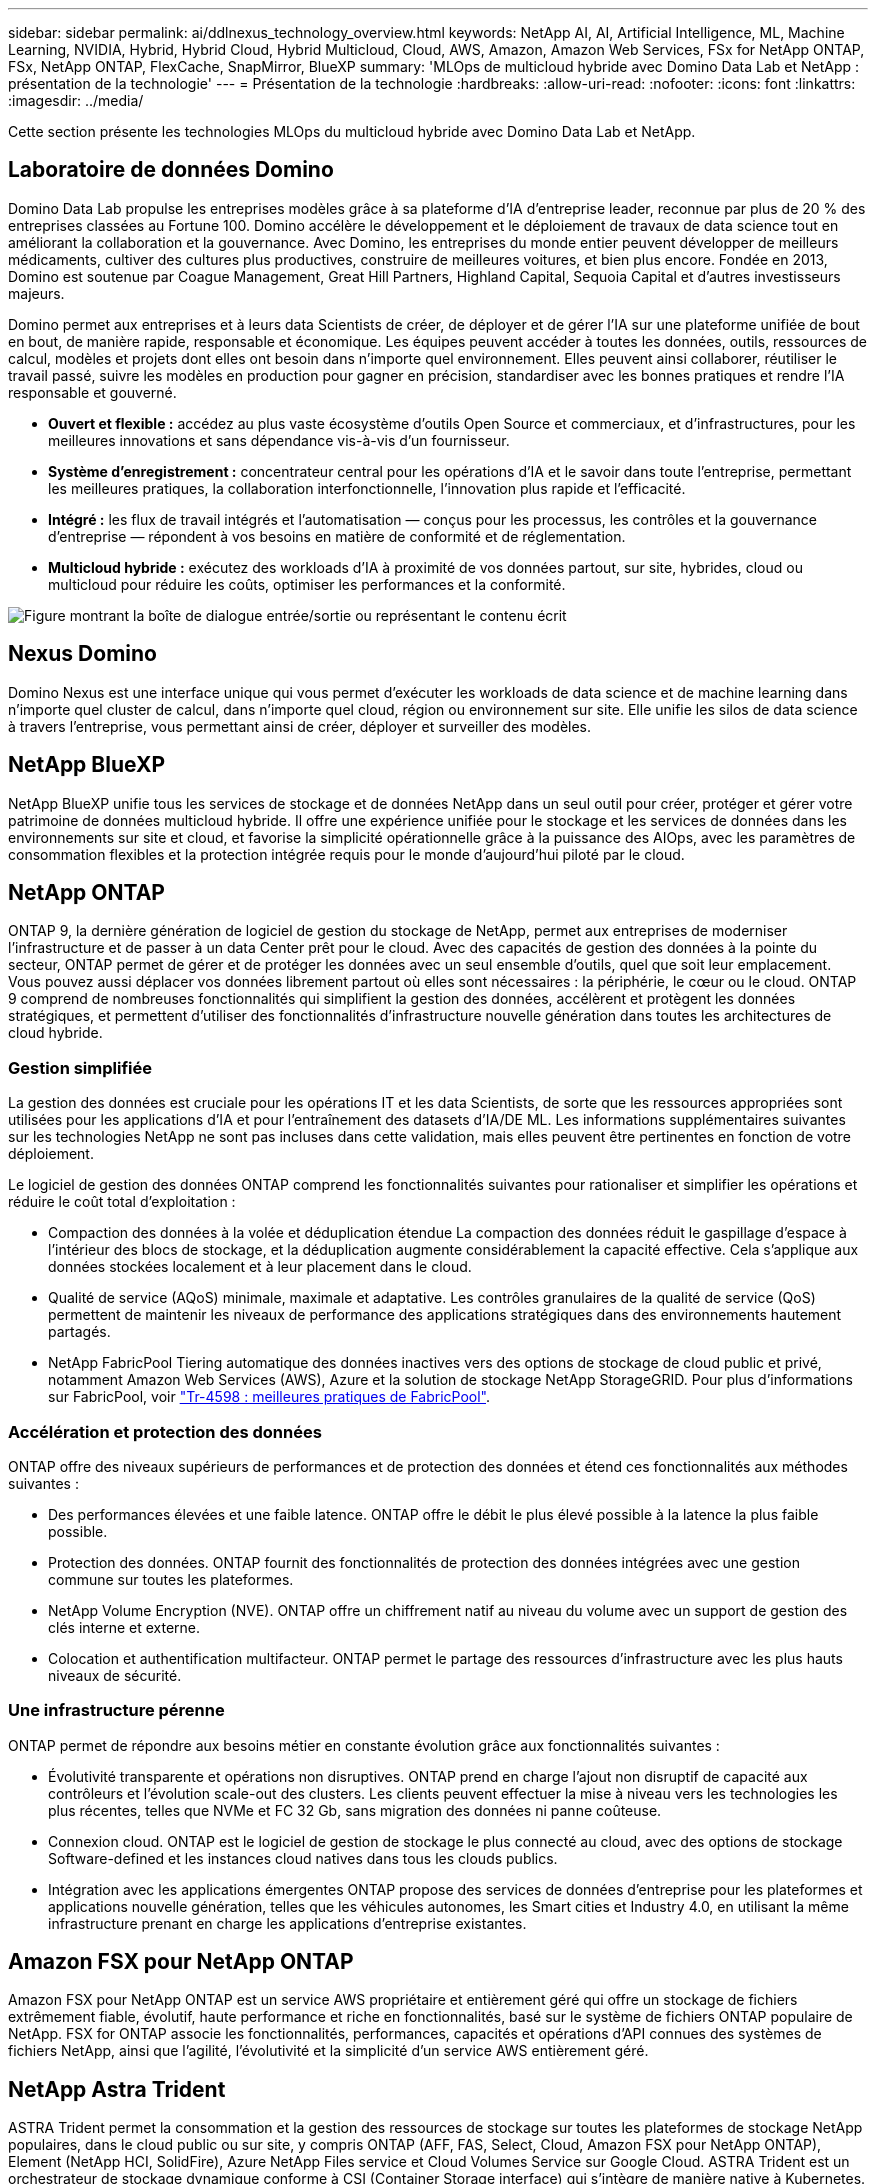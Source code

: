 ---
sidebar: sidebar 
permalink: ai/ddlnexus_technology_overview.html 
keywords: NetApp AI, AI, Artificial Intelligence, ML, Machine Learning, NVIDIA, Hybrid, Hybrid Cloud, Hybrid Multicloud, Cloud, AWS, Amazon, Amazon Web Services, FSx for NetApp ONTAP, FSx, NetApp ONTAP, FlexCache, SnapMirror, BlueXP 
summary: 'MLOps de multicloud hybride avec Domino Data Lab et NetApp : présentation de la technologie' 
---
= Présentation de la technologie
:hardbreaks:
:allow-uri-read: 
:nofooter: 
:icons: font
:linkattrs: 
:imagesdir: ../media/


[role="lead"]
Cette section présente les technologies MLOps du multicloud hybride avec Domino Data Lab et NetApp.



== Laboratoire de données Domino

Domino Data Lab propulse les entreprises modèles grâce à sa plateforme d'IA d'entreprise leader, reconnue par plus de 20 % des entreprises classées au Fortune 100. Domino accélère le développement et le déploiement de travaux de data science tout en améliorant la collaboration et la gouvernance. Avec Domino, les entreprises du monde entier peuvent développer de meilleurs médicaments, cultiver des cultures plus productives, construire de meilleures voitures, et bien plus encore. Fondée en 2013, Domino est soutenue par Coague Management, Great Hill Partners, Highland Capital, Sequoia Capital et d'autres investisseurs majeurs.

Domino permet aux entreprises et à leurs data Scientists de créer, de déployer et de gérer l'IA sur une plateforme unifiée de bout en bout, de manière rapide, responsable et économique. Les équipes peuvent accéder à toutes les données, outils, ressources de calcul, modèles et projets dont elles ont besoin dans n'importe quel environnement. Elles peuvent ainsi collaborer, réutiliser le travail passé, suivre les modèles en production pour gagner en précision, standardiser avec les bonnes pratiques et rendre l'IA responsable et gouverné.

* *Ouvert et flexible :* accédez au plus vaste écosystème d'outils Open Source et commerciaux, et d'infrastructures, pour les meilleures innovations et sans dépendance vis-à-vis d'un fournisseur.
* *Système d'enregistrement :* concentrateur central pour les opérations d'IA et le savoir dans toute l'entreprise, permettant les meilleures pratiques, la collaboration interfonctionnelle, l'innovation plus rapide et l'efficacité.
* *Intégré :* les flux de travail intégrés et l'automatisation — conçus pour les processus, les contrôles et la gouvernance d'entreprise — répondent à vos besoins en matière de conformité et de réglementation.
* *Multicloud hybride :* exécutez des workloads d'IA à proximité de vos données partout, sur site, hybrides, cloud ou multicloud pour réduire les coûts, optimiser les performances et la conformité.


image:ddlnexus_image2.png["Figure montrant la boîte de dialogue entrée/sortie ou représentant le contenu écrit"]



== Nexus Domino

Domino Nexus est une interface unique qui vous permet d'exécuter les workloads de data science et de machine learning dans n'importe quel cluster de calcul, dans n'importe quel cloud, région ou environnement sur site. Elle unifie les silos de data science à travers l'entreprise, vous permettant ainsi de créer, déployer et surveiller des modèles.



== NetApp BlueXP

NetApp BlueXP unifie tous les services de stockage et de données NetApp dans un seul outil pour créer, protéger et gérer votre patrimoine de données multicloud hybride. Il offre une expérience unifiée pour le stockage et les services de données dans les environnements sur site et cloud, et favorise la simplicité opérationnelle grâce à la puissance des AIOps, avec les paramètres de consommation flexibles et la protection intégrée requis pour le monde d'aujourd'hui piloté par le cloud.



== NetApp ONTAP

ONTAP 9, la dernière génération de logiciel de gestion du stockage de NetApp, permet aux entreprises de moderniser l'infrastructure et de passer à un data Center prêt pour le cloud. Avec des capacités de gestion des données à la pointe du secteur, ONTAP permet de gérer et de protéger les données avec un seul ensemble d'outils, quel que soit leur emplacement. Vous pouvez aussi déplacer vos données librement partout où elles sont nécessaires : la périphérie, le cœur ou le cloud. ONTAP 9 comprend de nombreuses fonctionnalités qui simplifient la gestion des données, accélèrent et protègent les données stratégiques, et permettent d'utiliser des fonctionnalités d'infrastructure nouvelle génération dans toutes les architectures de cloud hybride.



=== Gestion simplifiée

La gestion des données est cruciale pour les opérations IT et les data Scientists, de sorte que les ressources appropriées sont utilisées pour les applications d'IA et pour l'entraînement des datasets d'IA/DE ML. Les informations supplémentaires suivantes sur les technologies NetApp ne sont pas incluses dans cette validation, mais elles peuvent être pertinentes en fonction de votre déploiement.

Le logiciel de gestion des données ONTAP comprend les fonctionnalités suivantes pour rationaliser et simplifier les opérations et réduire le coût total d'exploitation :

* Compaction des données à la volée et déduplication étendue La compaction des données réduit le gaspillage d'espace à l'intérieur des blocs de stockage, et la déduplication augmente considérablement la capacité effective. Cela s'applique aux données stockées localement et à leur placement dans le cloud.
* Qualité de service (AQoS) minimale, maximale et adaptative. Les contrôles granulaires de la qualité de service (QoS) permettent de maintenir les niveaux de performance des applications stratégiques dans des environnements hautement partagés.
* NetApp FabricPool Tiering automatique des données inactives vers des options de stockage de cloud public et privé, notamment Amazon Web Services (AWS), Azure et la solution de stockage NetApp StorageGRID. Pour plus d'informations sur FabricPool, voir https://www.netapp.com/pdf.html?item=/media/17239-tr4598pdf.pdf["Tr-4598 : meilleures pratiques de FabricPool"^].




=== Accélération et protection des données

ONTAP offre des niveaux supérieurs de performances et de protection des données et étend ces fonctionnalités aux méthodes suivantes :

* Des performances élevées et une faible latence. ONTAP offre le débit le plus élevé possible à la latence la plus faible possible.
* Protection des données. ONTAP fournit des fonctionnalités de protection des données intégrées avec une gestion commune sur toutes les plateformes.
* NetApp Volume Encryption (NVE). ONTAP offre un chiffrement natif au niveau du volume avec un support de gestion des clés interne et externe.
* Colocation et authentification multifacteur. ONTAP permet le partage des ressources d'infrastructure avec les plus hauts niveaux de sécurité.




=== Une infrastructure pérenne

ONTAP permet de répondre aux besoins métier en constante évolution grâce aux fonctionnalités suivantes :

* Évolutivité transparente et opérations non disruptives. ONTAP prend en charge l'ajout non disruptif de capacité aux contrôleurs et l'évolution scale-out des clusters. Les clients peuvent effectuer la mise à niveau vers les technologies les plus récentes, telles que NVMe et FC 32 Gb, sans migration des données ni panne coûteuse.
* Connexion cloud. ONTAP est le logiciel de gestion de stockage le plus connecté au cloud, avec des options de stockage Software-defined et les instances cloud natives dans tous les clouds publics.
* Intégration avec les applications émergentes ONTAP propose des services de données d'entreprise pour les plateformes et applications nouvelle génération, telles que les véhicules autonomes, les Smart cities et Industry 4.0, en utilisant la même infrastructure prenant en charge les applications d'entreprise existantes.




== Amazon FSX pour NetApp ONTAP

Amazon FSX pour NetApp ONTAP est un service AWS propriétaire et entièrement géré qui offre un stockage de fichiers extrêmement fiable, évolutif, haute performance et riche en fonctionnalités, basé sur le système de fichiers ONTAP populaire de NetApp. FSX for ONTAP associe les fonctionnalités, performances, capacités et opérations d'API connues des systèmes de fichiers NetApp, ainsi que l'agilité, l'évolutivité et la simplicité d'un service AWS entièrement géré.



== NetApp Astra Trident

ASTRA Trident permet la consommation et la gestion des ressources de stockage sur toutes les plateformes de stockage NetApp populaires, dans le cloud public ou sur site, y compris ONTAP (AFF, FAS, Select, Cloud, Amazon FSX pour NetApp ONTAP), Element (NetApp HCI, SolidFire), Azure NetApp Files service et Cloud Volumes Service sur Google Cloud. ASTRA Trident est un orchestrateur de stockage dynamique conforme à CSI (Container Storage interface) qui s'intègre de manière native à Kubernetes.



== Kubernetes

Kubernetes est une plateforme open source d'orchestration de conteneurs distribuée, conçue à l'origine par Google, et désormais gérée par Cloud Native Computing Foundation (CNCF). Kubernetes permet l'automatisation des fonctions de déploiement, de gestion et d'évolutivité pour les applications conteneurisées. En outre, il s'agit de la plateforme principale d'orchestration de conteneurs dans les environnements d'entreprise.



== Amazon Elastic Kubernetes Service (EKS)

Amazon Elastic Kubernetes Service (Amazon EKS) est un service Kubernetes géré dans le cloud AWS. Amazon EKS gère automatiquement la disponibilité et l'évolutivité des nœuds du plan de contrôle Kubernetes chargés de la planification des conteneurs, de la gestion de la disponibilité des applications, du stockage des données de cluster et d'autres tâches clés. Avec Amazon EKS, vous bénéficiez de la performance, de l'évolutivité, de la fiabilité et de la disponibilité de l'infrastructure AWS, ainsi que des intégrations avec les services de mise en réseau et de sécurité AWS.
